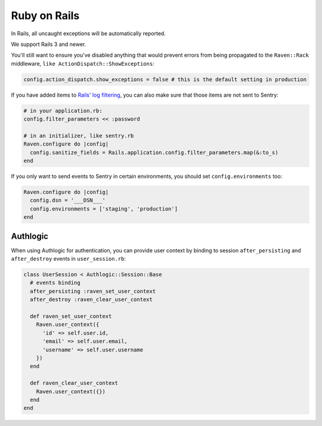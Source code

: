 Ruby on Rails
=============

In Rails, all uncaught exceptions will be automatically reported.

We support Rails 3 and newer.

You'll still want to ensure you've disabled anything that would prevent
errors from being propagated to the ``Raven::Rack`` middleware, ``like
ActionDispatch::ShowExceptions``:

.. sourcecode:: ruby

    config.action_dispatch.show_exceptions = false # this is the default setting in production

If you have added items to `Rails' log filtering
<http://guides.rubyonrails.org/action_controller_overview.html#parameters-filtering>`_,
you can also make sure that those items are not sent to Sentry:

.. sourcecode:: ruby

    # in your application.rb:
    config.filter_parameters << :password

    # in an initializer, like sentry.rb
    Raven.configure do |config|
      config.sanitize_fields = Rails.application.config.filter_parameters.map(&:to_s)
    end

If you only want to send events to Sentry in certain environments, you
should set ``config.environments`` too:

.. sourcecode:: ruby

    Raven.configure do |config|
      config.dsn = '___DSN___'
      config.environments = ['staging', 'production']
    end

Authlogic
---------

When using Authlogic for authentication, you can provide user context by
binding to session ``after_persisting`` and ``after_destroy`` events in
``user_session.rb``:

.. sourcecode:: ruby

    class UserSession < Authlogic::Session::Base
      # events binding
      after_persisting :raven_set_user_context
      after_destroy :raven_clear_user_context

      def raven_set_user_context
        Raven.user_context({
          'id' => self.user.id,
          'email' => self.user.email,
          'username' => self.user.username
        })
      end

      def raven_clear_user_context
        Raven.user_context({})
      end
    end
